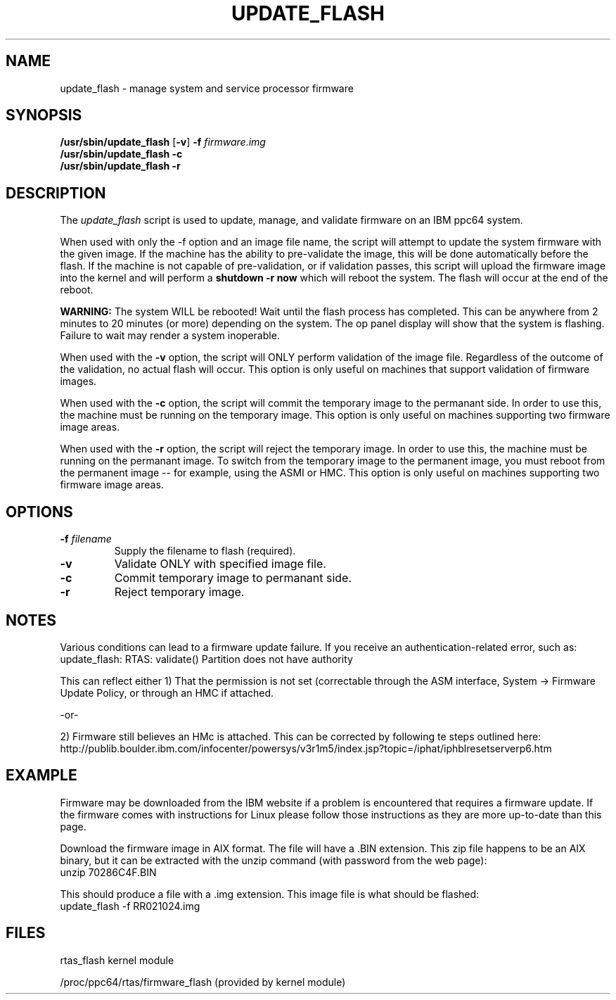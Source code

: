 .\"
.\" Copyright (C) 2002 - 2004 International Business Machines
.\" Todd Inglett <tinglett@vnet.ibm.com>
.\" Michael Strosaker <strosake@us.ibm.com>
.\"
.TH UPDATE_FLASH 8 "29 October 2003" Linux "Linux on Power Service Tools"
.SH NAME
update_flash \- manage system and service processor firmware
.SH SYNOPSIS
.nf
\fB/usr/sbin/update_flash \fR[\fB-v\fR] \fB-f \fIfirmware.img
.B /usr/sbin/update_flash -c 
.B /usr/sbin/update_flash -r 
.fi
.SH DESCRIPTION
.P
The
.I update_flash 
script is used to update, manage, and validate firmware on an IBM ppc64 system. 
.P
When used with only the -f option and an image file name, the script will
attempt to update the system firmware with the given image.  If the machine has
the ability to pre-validate the image, this will be done automatically before
the flash.  If the machine is not capable of pre-validation, or if validation
passes, this script will upload the firmware image into the kernel and will
perform a 
.B shutdown -r now 
which will reboot the system.  The flash will occur at the end of the reboot.

.B WARNING:
The system WILL be rebooted!  Wait until the flash process has completed.  This
can be anywhere from 2 minutes to 20 minutes (or more) depending on the system.
The op panel display will show that the system is flashing.  Failure to wait
may render a system inoperable.

When used with the 
.B -v 
option, the script will ONLY perform validation of
the image file.  Regardless of the outcome of the validation, no actual
flash will occur.  This option is only useful on machines that support
validation of firmware images.

When used with the 
.B -c 
option, the script will commit the temporary image to the
permanant side.  In order to use this, the machine must be running on the
temporary image.  This option is only useful on machines supporting two
firmware image areas.

When used with the 
.B -r 
option, the script will reject the temporary image.  In
order to use this, the machine must be running on the permanant image.
To switch from the temporary image to the permanent image, you must
reboot from the permanent image -- for example, using the ASMI or HMC.
This option is only useful on machines supporting two firmware image areas.

.SH OPTIONS
.TP
\fB\-f \fIfilename
Supply the filename to flash (required).
.TP
.B \-v
Validate ONLY with specified image file.
.TP
.B \-c
Commit temporary image to permanant side.
.TP
.B \-r
Reject temporary image.

.SH NOTES
Various conditions can lead to a firmware update failure.  If you receive an
authentication-related error, such as:
.TP
update_flash: RTAS: validate() Partition does not have authority
.P
This can reflect either 1) That the permission is not set (correctable
through the ASM interface, System -> Firmware Update Policy, or through an
HMC if attached.
.P
-or-
.P
2) Firmware still believes an HMc is attached.  This can be corrected by
following te steps outlined here:
.TP
http://publib.boulder.ibm.com/infocenter/powersys/v3r1m5/index.jsp?topic=/iphat/iphblresetserverp6.htm

.SH EXAMPLE
Firmware may be downloaded from the IBM website if a problem is encountered
that requires a firmware update.  If the firmware comes with instructions for
Linux please follow those instructions as they are more up-to-date than this
page.
.P
Download the firmware image in AIX format.  The file will have a .BIN extension.
This zip file happens to be an AIX binary, but it can be extracted with the
unzip command (with password from the web page):
.TP
unzip 70286C4F.BIN
.P
This should produce a file with a .img extension.
This image file is what should be flashed:
.TP
update_flash -f RR021024.img

.SH FILES
rtas_flash kernel module
.P
/proc/ppc64/rtas/firmware_flash (provided by kernel module)

